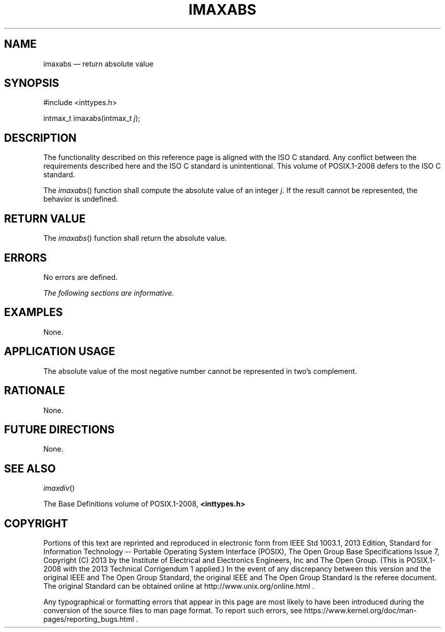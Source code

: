'\" et
.TH IMAXABS "3" 2013 "IEEE/The Open Group" "POSIX Programmer's Manual"

.SH NAME
imaxabs
\(em return absolute value
.SH SYNOPSIS
.LP
.nf
#include <inttypes.h>
.P
intmax_t imaxabs(intmax_t \fIj\fP);
.fi
.SH DESCRIPTION
The functionality described on this reference page is aligned with the
ISO\ C standard. Any conflict between the requirements described here and the
ISO\ C standard is unintentional. This volume of POSIX.1\(hy2008 defers to the ISO\ C standard.
.P
The
\fIimaxabs\fR()
function shall compute the absolute value of an integer
.IR j .
If the result cannot be represented, the behavior is undefined.
.SH "RETURN VALUE"
The
\fIimaxabs\fR()
function shall return the absolute value.
.SH ERRORS
No errors are defined.
.LP
.IR "The following sections are informative."
.SH EXAMPLES
None.
.SH "APPLICATION USAGE"
The absolute value of the most negative number cannot be represented in
two's complement.
.SH RATIONALE
None.
.SH "FUTURE DIRECTIONS"
None.
.SH "SEE ALSO"
.IR "\fIimaxdiv\fR\^(\|)"
.P
The Base Definitions volume of POSIX.1\(hy2008,
.IR "\fB<inttypes.h>\fP"
.SH COPYRIGHT
Portions of this text are reprinted and reproduced in electronic form
from IEEE Std 1003.1, 2013 Edition, Standard for Information Technology
-- Portable Operating System Interface (POSIX), The Open Group Base
Specifications Issue 7, Copyright (C) 2013 by the Institute of
Electrical and Electronics Engineers, Inc and The Open Group.
(This is POSIX.1-2008 with the 2013 Technical Corrigendum 1 applied.) In the
event of any discrepancy between this version and the original IEEE and
The Open Group Standard, the original IEEE and The Open Group Standard
is the referee document. The original Standard can be obtained online at
http://www.unix.org/online.html .

Any typographical or formatting errors that appear
in this page are most likely
to have been introduced during the conversion of the source files to
man page format. To report such errors, see
https://www.kernel.org/doc/man-pages/reporting_bugs.html .

